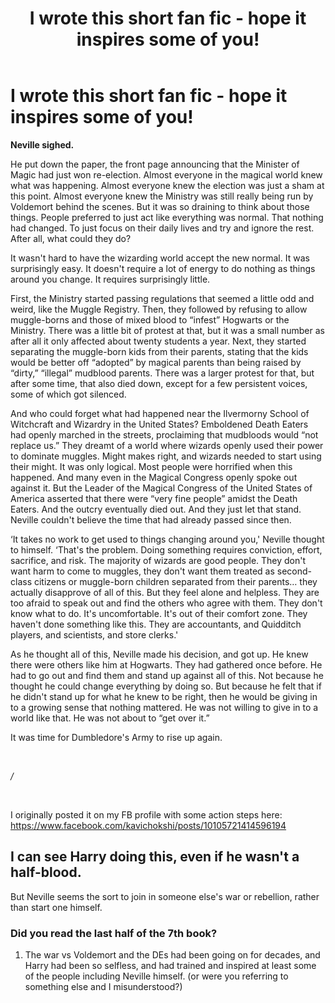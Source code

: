 #+TITLE: I wrote this short fan fic - hope it inspires some of you!

* I wrote this short fan fic - hope it inspires some of you!
:PROPERTIES:
:Author: canireallybeanonymou
:Score: 1
:DateUnix: 1576539888.0
:DateShort: 2019-Dec-17
:FlairText: Discussion
:END:
*Neville sighed.*

He put down the paper, the front page announcing that the Minister of Magic had just won re-election. Almost everyone in the magical world knew what was happening. Almost everyone knew the election was just a sham at this point. Almost everyone knew the Ministry was still really being run by Voldemort behind the scenes. But it was so draining to think about those things. People preferred to just act like everything was normal. That nothing had changed. To just focus on their daily lives and try and ignore the rest. After all, what could they do?

It wasn't hard to have the wizarding world accept the new normal. It was surprisingly easy. It doesn't require a lot of energy to do nothing as things around you change. It requires surprisingly little.

First, the Ministry started passing regulations that seemed a little odd and weird, like the Muggle Registry. Then, they followed by refusing to allow muggle-borns and those of mixed blood to “infest” Hogwarts or the Ministry. There was a little bit of protest at that, but it was a small number as after all it only affected about twenty students a year. Next, they started separating the muggle-born kids from their parents, stating that the kids would be better off “adopted” by magical parents than being raised by “dirty,” “illegal” mudblood parents. There was a larger protest for that, but after some time, that also died down, except for a few persistent voices, some of which got silenced.

And who could forget what had happened near the Ilvermorny School of Witchcraft and Wizardry in the United States? Emboldened Death Eaters had openly marched in the streets, proclaiming that mudbloods would “not replace us.” They dreamt of a world where wizards openly used their power to dominate muggles. Might makes right, and wizards needed to start using their might. It was only logical. Most people were horrified when this happened. And many even in the Magical Congress openly spoke out against it. But the Leader of the Magical Congress of the United States of America asserted that there were “very fine people” amidst the Death Eaters. And the outcry eventually died out. And they just let that stand. Neville couldn't believe the time that had already passed since then.

‘It takes no work to get used to things changing around you,' Neville thought to himself. ‘That's the problem. Doing something requires conviction, effort, sacrifice, and risk. The majority of wizards are good people. They don't want harm to come to muggles, they don't want them treated as second-class citizens or muggle-born children separated from their parents... they actually disapprove of all of this. But they feel alone and helpless. They are too afraid to speak out and find the others who agree with them. They don't know what to do. It's uncomfortable. It's out of their comfort zone. They haven't done something like this. They are accountants, and Quidditch players, and scientists, and store clerks.'

As he thought all of this, Neville made his decision, and got up. He knew there were others like him at Hogwarts. They had gathered once before. He had to go out and find them and stand up against all of this. Not because he thought he could change everything by doing so. But because he felt that if he didn't stand up for what he knew to be right, then he would be giving in to a growing sense that nothing mattered. He was not willing to give in to a world like that. He was not about to “get over it.”

It was time for Dumbledore's Army to rise up again.

​

///

​

I originally posted it on my FB profile with some action steps here: [[https://www.facebook.com/kavichokshi/posts/10105721414596194]]


** I can see Harry doing this, even if he wasn't a half-blood.

But Neville seems the sort to join in someone else's war or rebellion, rather than start one himself.
:PROPERTIES:
:Author: nescienceescape
:Score: 1
:DateUnix: 1577010185.0
:DateShort: 2019-Dec-22
:END:

*** Did you read the last half of the 7th book?
:PROPERTIES:
:Author: canireallybeanonymou
:Score: 1
:DateUnix: 1577161634.0
:DateShort: 2019-Dec-24
:END:

**** The war vs Voldemort and the DEs had been going on for decades, and Harry had been so selfless, and had trained and inspired at least some of the people including Neville himself. (or were you referring to something else and I misunderstood?)
:PROPERTIES:
:Author: nescienceescape
:Score: 1
:DateUnix: 1577162391.0
:DateShort: 2019-Dec-24
:END:
